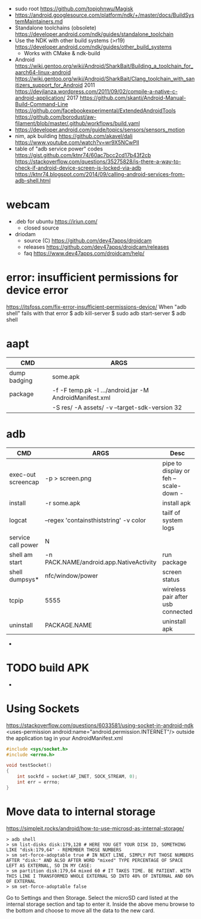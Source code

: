 - sudo root https://github.com/topjohnwu/Magisk
- https://android.googlesource.com/platform/ndk/+/master/docs/BuildSystemMaintainers.md
- Standalone toolchains (obsolete)
  https://developer.android.com/ndk/guides/standalone_toolchain
- Use the NDK with other build systems (>r19)
  https://developer.android.com/ndk/guides/other_build_systems
  - Works with CMake & ndk-build
- Android
  https://wiki.gentoo.org/wiki/Android/SharkBait/Building_a_toolchain_for_aarch64-linux-android
  https://wiki.gentoo.org/wiki/Android/SharkBait/Clang_toolchain_with_sanitizers_support_for_Android
  2011 https://devjlanza.wordpress.com/2011/09/02/compile-a-native-c-android-application/
  2017 https://github.com/skanti/Android-Manual-Build-Command-Line
  https://github.com/facebookexperimental/ExtendedAndroidTools
  https://github.com/borodust/aw-filament/blob/master/.github/workflows/build.yaml
- https://developer.android.com/guide/topics/sensors/sensors_motion
- nim, apk building
  https://github.com/akavel/dali
  https://www.youtube.com/watch?v=wr9X5NCwPlI
- table of "adb service power" codes
  https://gist.github.com/ktnr74/60ac7bcc2cd17b43f2cb
  https://stackoverflow.com/questions/35275828/is-there-a-way-to-check-if-android-device-screen-is-locked-via-adb
  https://ktnr74.blogspot.com/2014/09/calling-android-services-from-adb-shell.html
* webcam
- .deb for ubuntu https://iriun.com/
  - closed source
- driodam
  - source (C) https://github.com/dev47apps/droidcam
  - releases https://github.com/dev47apps/droidcam/releases
  - faq https://www.dev47apps.com/droidcam/help/
* error: insufficient permissions for device error
https://itsfoss.com/fix-error-insufficient-permissions-device/
When "adb shell" fails with that error
$ adb kill-server
$ sudo adb start-server
$ adb shell
* aapt
|--------------+---------------------------------------------------------+---|
| CMD          | ARGS                                                    |   |
|--------------+---------------------------------------------------------+---|
| dump badging | some.apk                                                |   |
| package      | -f -F temp.pk -I .../android.jar -M AndroidManifest.xml |   |
|              | -S res/ -A assets/ -v --target-sdk-version 32           |   |
* adb
|--------------------+-----------------------------------------+---------------------------------------|
| CMD                | ARGS                                    | Desc                                  |
|--------------------+-----------------------------------------+---------------------------------------|
| exec-out screencap | -p > screen.png                         | pipe to display or feh --scale-down - |
| install            | -r some.apk                             | install apk                           |
| logcat             | --regex 'containsthiststring' -v color  | tailf of system logs                  |
| service call power | N                                       |                                       |
| shell am start     | -n PACK.NAME/android.app.NativeActivity | run package                           |
| shell dumpsys*     | nfc/window/power                        | screen status                         |
| tcpip              | 5555                                    | wireless pair after usb connected     |
| uninstall          | PACKAGE.NAME                            | uninstall apk                         |
|--------------------+-----------------------------------------+---------------------------------------|
- * grep mScreenState=/mDreamingLockscreen/mHolding
* TODO build APK
  - 
* Using Sockets
https://stackoverflow.com/questions/6033581/using-socket-in-android-ndk
<uses-permission android:name="android.permission.INTERNET"/>
outside the application tag in your AndroidManifest.xml
  #+begin_src c
#include <sys/socket.h>
#include <errno.h>

void testSocket()
{
    int sockfd = socket(AF_INET, SOCK_STREAM, 0);
    int err = errno;
}
#+end_src
* Move data to internal storage
https://simpleit.rocks/android/how-to-use-microsd-as-internal-storage/
  #+begin_src shell
> adb shell
> sm list-disks disk:179,128 # HERE YOU GET YOUR DISK ID, SOMETHING LIKE "disk:179,64" - REMEMBER THOSE NUMBERS
> sm set-force-adoptable true # IN NEXT LINE, SIMPLY PUT THOSE NUMBERS AFTER "disk:" AND ALSO AFTER WORD "mixed" TYPE PERCENTAGE OF SPACE LEFT AS EXTERNAL, SO IN MY CASE:
> sm partition disk:179,64 mixed 60 # IT TAKES TIME. BE PATIENT. WITH THIS LINE I TRANSFORMED WHOLE EXTERNAL SD INTO 40% OF INTERNAL AND 60% OF EXTERNAL
> sm set-force-adoptable false
#+end_src
Go to Settings and then Storage.
Select the microSD card listed at the internal storage section and tap to enter it.
Inside the above menu browse to the bottom and choose to move all the data to the new card.
